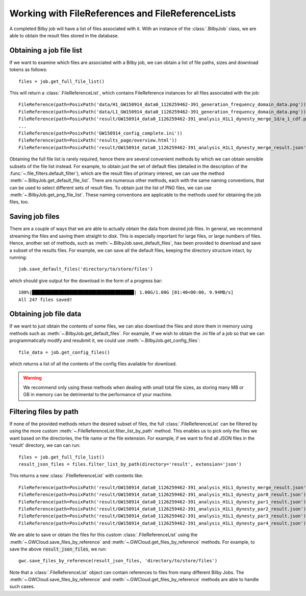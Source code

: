 Working with FileReferences and FileReferenceLists
==================================================

A completed Bilby job will have a list of files associated with it.
With an instance of the :class:`.BilbyJob` class, we are able to obtain the result files stored in the database.

Obtaining a job file list
-------------------------

If we want to examine which files are associated with a Bilby job, we can obtain a list of file paths, sizes and download tokens as follows:

::

    files = job.get_full_file_list()

This will return a :class:`.FileReferenceList`, which contains FileReference instances for all files associated with the job:

::

    FileReference(path=PosixPath('data/H1_GW150914_data0_1126259462-391_generation_frequency_domain_data.png'))
    FileReference(path=PosixPath('data/L1_GW150914_data0_1126259462-391_generation_frequency_domain_data.png'))
    FileReference(path=PosixPath('result/GW150914_data0_1126259462-391_analysis_H1L1_dynesty_merge_1d/a_1_cdf.png'))
    ...
    FileReference(path=PosixPath('GW150914_config_complete.ini'))
    FileReference(path=PosixPath('results_page/overview.html'))
    FileReference(path=PosixPath('result/GW150914_data0_1126259462-391_analysis_H1L1_dynesty_merge_result.json'))

Obtaining the full file list is rarely required, hence there are several convenient methods by which we can obtain sensible subsets of the file list instead.
For example, to obtain just the set of default files (detailed in the description of the :func:`~.file_filters.default_filter`), which are the result files of primary interest, we can use the method :meth:`~.BilbyJob.get_default_file_list`.
There are numerous other methods, each with the same naming conventions, that can be used to select different sets of result files.
To obtain just the list of PNG files, we can use :meth:`~.BilbyJob.get_png_file_list`. These naming conventions are applicable to the methods used for obtaining the job files, too.


Saving job files
----------------

There are a couple of ways that we are able to actually obtain the data from desired job files.
In general, we recommend streaming the files and saving them straight to disk. This is especially important for large files, or large numbers of files.
Hence, another set of methods, such as :meth:`~.BilbyJob.save_default_files`, has been provided to download and save a subset of the results files.
For example, we can save all the default files, keeping the directory structure intact, by running:

::

    job.save_default_files('directory/to/store/files')

which should give output for the download in the form of a progress bar:

::

    100%|██████████████████████████████████████| 1.00G/1.00G [01:40<00:00, 9.94MB/s]
    All 247 files saved!

.. _get-file-label:

Obtaining job file data
-----------------------

If we want to just obtain the contents of some files, we can also download the files and store them in memory using methods such as :meth:`~.BilbyJob.get_default_files`.
For example, if we wish to obtain the .ini file of a job so that we can programmatically modify and resubmit it, we could use :meth:`~.BilbyJob.get_config_files`:

::

    file_data = job.get_config_files()

which returns a list of all the contents of the config files available for download.

.. warning::
    We recommend only using these methods when dealing with small total file sizes, as storing many MB or GB in memory can be detrimental to the performance of your machine.


Filtering files by path
-----------------------

If none of the provided methods return the desired subset of files, the full :class:`.FileReferenceList` can be filtered by using the more custom :meth:`~.FileReferenceList.filter_list_by_path` method.
This enables us to pick only the files we want based on the directories, the file name or the file extension.
For example, if we want to find all JSON files in the 'result' directory, we can can run:

::

    files = job.get_full_file_list()
    result_json_files = files.filter_list_by_path(directory='result', extension='json')

This returns a new :class:`.FileReferenceList` with contents like:

::

    FileReference(path=PosixPath('result/GW150914_data0_1126259462-391_analysis_H1L1_dynesty_merge_result.json'))
    FileReference(path=PosixPath('result/GW150914_data0_1126259462-391_analysis_H1L1_dynesty_par0_result.json'))
    FileReference(path=PosixPath('result/GW150914_data0_1126259462-391_analysis_H1L1_dynesty_par1_result.json'))
    FileReference(path=PosixPath('result/GW150914_data0_1126259462-391_analysis_H1L1_dynesty_par2_result.json'))
    FileReference(path=PosixPath('result/GW150914_data0_1126259462-391_analysis_H1L1_dynesty_par3_result.json'))
    FileReference(path=PosixPath('result/GW150914_data0_1126259462-391_analysis_H1L1_dynesty_par4_result.json'))

We are able to save or obtain the files for this custom :class:`.FileReferenceList` using the :meth:`~.GWCloud.save_files_by_reference` and :meth:`~.GWCloud.get_files_by_reference` methods.
For example, to save the above :code:`result_json_files`, we run:

::

    gwc.save_files_by_reference(result_json_files, 'directory/to/store/files')

Note that a :class:`.FileReferenceList` object can contain references to files from many different Bilby Jobs.
The :meth:`~.GWCloud.save_files_by_reference` and :meth:`~.GWCloud.get_files_by_reference` methods are able to handle such cases.
